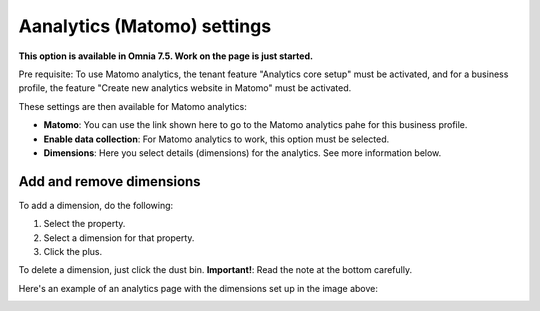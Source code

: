 Aanalytics (Matomo) settings
=============================================

**This option is available in Omnia 7.5. Work on the page is just started.**

Pre requisite: To use Matomo analytics, the tenant feature "Analytics core setup" must be activated, and for a business profile, the feature "Create new analytics website in Matomo" must be activated.

These settings are then available for Matomo analytics:

.. image:: analytics-matomo-settings.png

+ **Matomo**: You can use the link shown here to go to the Matomo analytics pahe for this business profile.
+ **Enable data collection**: For Matomo analytics to work, this option must be selected.
+ **Dimensions**: Here you select details (dimensions) for the analytics. See more information below.

Add and remove dimensions
**************************
To add a dimension, do the following:

1. Select the property.
2. Select a dimension for that property.
3. Click the plus.

To delete a dimension, just click the dust bin. **Important!**: Read the note at the bottom carefully.

Here's an example of an analytics page with the dimensions set up in the image above:

.. image:: analytics-matomo-settings-example.png


